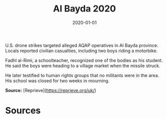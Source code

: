 #+TITLE: Al Bayda 2020
#+DATE: 2020-01-01
#+HUGO_BASE_DIR: ../../
#+HUGO_SECTION: essays
#+HUGO_TAGS: Civilians
#+EXPORT_FILE_NAME: 48-01-Al-Bayda-2020.org
#+LOCATION: Yemen
#+YEAR: 2020


U.S. drone strikes targeted alleged AQAP operatives in Al Bayda province. Locals reported civilian casualties, including two boys riding a motorbike.

Fadhl al-Rimi, a schoolteacher, recognized one of the bodies as his student. He said the boys were heading to a village market when the missile struck.

He later testified to human rights groups that no militants were in the area. His school was closed for two weeks in mourning.

**Source:** [Reprieve](https://reprieve.org/uk/)

* Sources
:PROPERTIES:
:EXPORT_EXCLUDE: t
:END:
